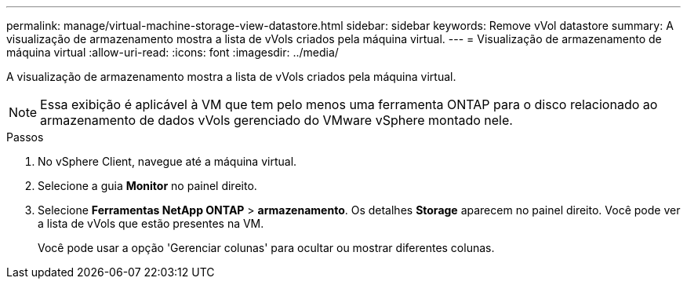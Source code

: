 ---
permalink: manage/virtual-machine-storage-view-datastore.html 
sidebar: sidebar 
keywords: Remove vVol datastore 
summary: A visualização de armazenamento mostra a lista de vVols criados pela máquina virtual. 
---
= Visualização de armazenamento de máquina virtual
:allow-uri-read: 
:icons: font
:imagesdir: ../media/


[role="lead"]
A visualização de armazenamento mostra a lista de vVols criados pela máquina virtual.


NOTE: Essa exibição é aplicável à VM que tem pelo menos uma ferramenta ONTAP para o disco relacionado ao armazenamento de dados vVols gerenciado do VMware vSphere montado nele.

.Passos
. No vSphere Client, navegue até a máquina virtual.
. Selecione a guia *Monitor* no painel direito.
. Selecione *Ferramentas NetApp ONTAP* > *armazenamento*. Os detalhes *Storage* aparecem no painel direito. Você pode ver a lista de vVols que estão presentes na VM.
+
Você pode usar a opção 'Gerenciar colunas' para ocultar ou mostrar diferentes colunas.


